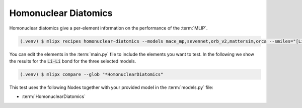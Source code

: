 .. _homonuclear_diatomics:

Homonuclear Diatomics
===========================
Homonuclear diatomics give a per-element information on the performance of the :term:`MLIP`.


.. code-block:: console

   (.venv) $ mlipx recipes homonuclear-diatomics --models mace_mp,sevennet,orb_v2,mattersim,orca --smiles="[Li+].[Cl-]" --repro


You can edit the elements in the :term:`main.py` file to include the elements you want to test.
In the following we show the results for the :code:`Li-Li` bond for the three selected models.

.. code-block:: console

   (.venv) $ mlipx compare --glob "*HomonuclearDiatomics"


.. jupyter-execute::
   :hide-code:

   from mlipx.doc_utils import get_plots

   plots = get_plots("*HomonuclearDiatomics", "../../mlipx-hub/diatomics/LiCl/")
   plots["Li-Li bond (adjusted)"].show()


This test uses the following Nodes together with your provided model in the :term:`models.py` file:

* :term:`HomonuclearDiatomics`

.. dropdown:: Content of :code:`main.py`

   .. literalinclude:: ../../../mlipx-hub/diatomics/LiCl/main.py
      :language: Python


.. dropdown:: Content of :code:`models.py`

   .. literalinclude:: ../../../mlipx-hub/diatomics/LiCl/models.py
      :language: Python
